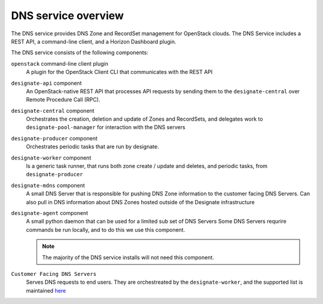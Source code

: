 ====================
DNS service overview
====================

The DNS service provides DNS Zone and RecordSet management for OpenStack
clouds. The DNS Service includes a REST API, a command-line client, and a
Horizon Dashboard plugin.

The DNS service consists of the following components:

``openstack`` command-line client plugin
  A plugin for the OpenStack Client CLI that communicates with the REST API

``designate-api`` component
  An OpenStack-native REST API that processes API requests by sending
  them to the ``designate-central`` over Remote Procedure Call (RPC).

``designate-central`` component
  Orchestrates the creation, deletion and update of Zones and RecordSets, and
  delegates work to ``designate-pool-manager`` for interaction with the DNS
  servers

``designate-producer`` component
  Orchestrates periodic tasks that are run by designate.

``designate-worker`` component
  Is a generic task runner, that runs both zone create / update and deletes,
  and periodic tasks, from ``designate-producer``

``designate-mdns`` component
  A small DNS Server that is responsible for pushing DNS Zone information to
  the customer facing DNS Servers. Can also pull in DNS information about
  DNS Zones hosted outside of the Designate infrastructure

``designate-agent`` component
  A small python daemon that can be used for a limited sub set of DNS Servers
  Some DNS Servers requrire commands be run locally, and to do this we use
  this component.

  .. note:: The majority of the DNS service installs will not need this
     component.

``Customer Facing DNS Servers``
  Serves DNS requests to end users. They are orchestreated by the
  ``designate-worker``, and the supported list is maintained `here`_


  .. _here: http://docs.openstack.org/developer/designate/support-matrix.html

